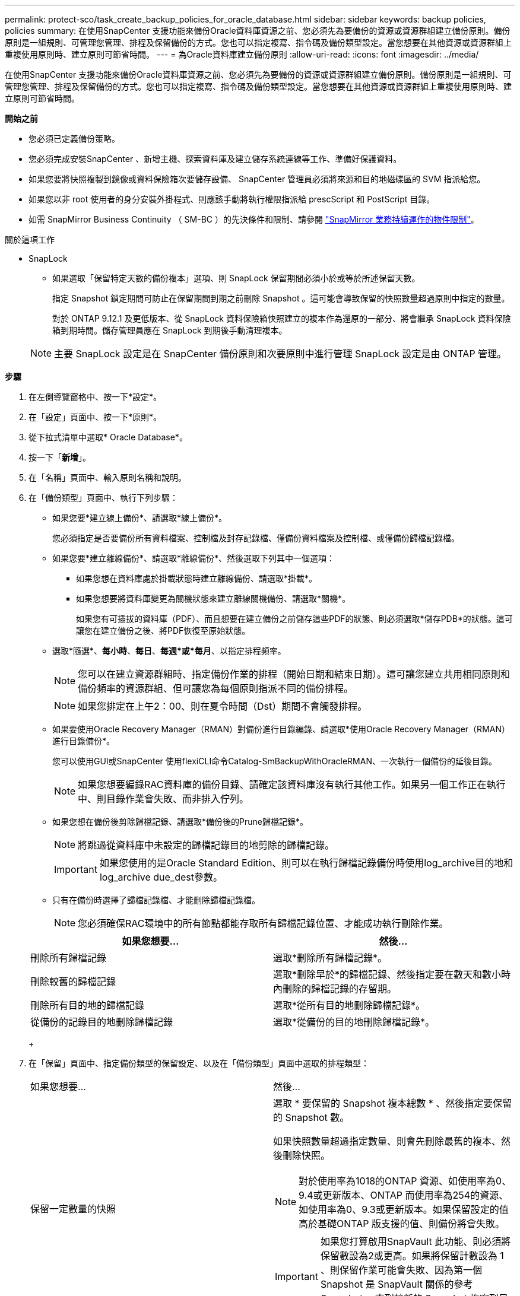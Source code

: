 ---
permalink: protect-sco/task_create_backup_policies_for_oracle_database.html 
sidebar: sidebar 
keywords: backup policies, policies 
summary: 在使用SnapCenter 支援功能來備份Oracle資料庫資源之前、您必須先為要備份的資源或資源群組建立備份原則。備份原則是一組規則、可管理您管理、排程及保留備份的方式。您也可以指定複寫、指令碼及備份類型設定。當您想要在其他資源或資源群組上重複使用原則時、建立原則可節省時間。 
---
= 為Oracle資料庫建立備份原則
:allow-uri-read: 
:icons: font
:imagesdir: ../media/


[role="lead"]
在使用SnapCenter 支援功能來備份Oracle資料庫資源之前、您必須先為要備份的資源或資源群組建立備份原則。備份原則是一組規則、可管理您管理、排程及保留備份的方式。您也可以指定複寫、指令碼及備份類型設定。當您想要在其他資源或資源群組上重複使用原則時、建立原則可節省時間。

*開始之前*

* 您必須已定義備份策略。
* 您必須完成安裝SnapCenter 、新增主機、探索資料庫及建立儲存系統連線等工作、準備好保護資料。
* 如果您要將快照複製到鏡像或資料保險箱次要儲存設備、 SnapCenter 管理員必須將來源和目的地磁碟區的 SVM 指派給您。
* 如果您以非 root 使用者的身分安裝外掛程式、則應該手動將執行權限指派給 prescScript 和 PostScript 目錄。
* 如需 SnapMirror Business Continuity （ SM-BC ）的先決條件和限制、請參閱 https://docs.netapp.com/us-en/ontap/smbc/considerations-limits.html#volumes["SnapMirror 業務持續運作的物件限制"]。


.關於這項工作
* SnapLock
+
** 如果選取「保留特定天數的備份複本」選項、則 SnapLock 保留期間必須小於或等於所述保留天數。
+
指定 Snapshot 鎖定期間可防止在保留期間到期之前刪除 Snapshot 。這可能會導致保留的快照數量超過原則中指定的數量。

+
對於 ONTAP 9.12.1 及更低版本、從 SnapLock 資料保險箱快照建立的複本作為還原的一部分、將會繼承 SnapLock 資料保險箱到期時間。儲存管理員應在 SnapLock 到期後手動清理複本。

+

NOTE: 主要 SnapLock 設定是在 SnapCenter 備份原則和次要原則中進行管理
SnapLock 設定是由 ONTAP 管理。





*步驟*

. 在左側導覽窗格中、按一下*設定*。
. 在「設定」頁面中、按一下*原則*。
. 從下拉式清單中選取* Oracle Database*。
. 按一下「*新增*」。
. 在「名稱」頁面中、輸入原則名稱和說明。
. 在「備份類型」頁面中、執行下列步驟：
+
** 如果您要*建立線上備份*、請選取*線上備份*。
+
您必須指定是否要備份所有資料檔案、控制檔及封存記錄檔、僅備份資料檔案及控制檔、或僅備份歸檔記錄檔。

** 如果您要*建立離線備份*、請選取*離線備份*、然後選取下列其中一個選項：
+
*** 如果您想在資料庫處於掛載狀態時建立離線備份、請選取*掛載*。
*** 如果您想要將資料庫變更為關機狀態來建立離線關機備份、請選取*關機*。
+
如果您有可插拔的資料庫（PDF）、而且想要在建立備份之前儲存這些PDF的狀態、則必須選取*儲存PDB*的狀態。這可讓您在建立備份之後、將PDF恢復至原始狀態。



** 選取*隨選*、*每小時*、*每日*、*每週*或*每月*、以指定排程頻率。
+

NOTE: 您可以在建立資源群組時、指定備份作業的排程（開始日期和結束日期）。這可讓您建立共用相同原則和備份頻率的資源群組、但可讓您為每個原則指派不同的備份排程。

+

NOTE: 如果您排定在上午2：00、則在夏令時間（Dst）期間不會觸發排程。

** 如果要使用Oracle Recovery Manager（RMAN）對備份進行目錄編錄、請選取*使用Oracle Recovery Manager（RMAN）進行目錄備份*。
+
您可以使用GUI或SnapCenter 使用flexiCLI命令Catalog-SmBackupWithOracleRMAN、一次執行一個備份的延後目錄。

+

NOTE: 如果您想要編錄RAC資料庫的備份目錄、請確定該資料庫沒有執行其他工作。如果另一個工作正在執行中、則目錄作業會失敗、而非排入佇列。

** 如果您想在備份後剪除歸檔記錄、請選取*備份後的Prune歸檔記錄*。
+

NOTE: 將跳過從資料庫中未設定的歸檔記錄目的地剪除的歸檔記錄。

+

IMPORTANT: 如果您使用的是Oracle Standard Edition、則可以在執行歸檔記錄備份時使用log_archive目的地和log_archive due_dest參數。

** 只有在備份時選擇了歸檔記錄檔、才能刪除歸檔記錄檔。
+

NOTE: 您必須確保RAC環境中的所有節點都能存取所有歸檔記錄位置、才能成功執行刪除作業。

+
|===
| 如果您想要... | 然後... 


 a| 
刪除所有歸檔記錄
 a| 
選取*刪除所有歸檔記錄*。



 a| 
刪除較舊的歸檔記錄
 a| 
選取*刪除早於*的歸檔記錄、然後指定要在數天和數小時內刪除的歸檔記錄的存留期。



 a| 
刪除所有目的地的歸檔記錄
 a| 
選取*從所有目的地刪除歸檔記錄*。



 a| 
從備份的記錄目的地刪除歸檔記錄
 a| 
選取*從備份的目的地刪除歸檔記錄*。

|===
+
image:../media/sco_backuppolicy_prunning.gif[""]



. 在「保留」頁面中、指定備份類型的保留設定、以及在「備份類型」頁面中選取的排程類型：
+
|===


| 如果您想要... | 然後... 


 a| 
保留一定數量的快照
 a| 
選取 * 要保留的 Snapshot 複本總數 * 、然後指定要保留的 Snapshot 數。

如果快照數量超過指定數量、則會先刪除最舊的複本、然後刪除快照。


NOTE: 對於使用率為1018的ONTAP 資源、如使用率為0、9.4或更新版本、ONTAP 而使用率為254的資源、如使用率為0、9.3或更新版本。如果保留設定的值高於基礎ONTAP 版支援的值、則備份將會失敗。


IMPORTANT: 如果您打算啟用SnapVault 此功能、則必須將保留數設為2或更高。如果將保留計數設為 1 、則保留作業可能會失敗、因為第一個 Snapshot 是 SnapVault 關係的參考 Snapshot 、直到較新的 Snapshot 複寫到目標為止。



 a| 
將快照保留一定天數
 a| 
選取 * 保留 Snapshot 複本 * 、然後指定您要保留 Snapshot 的天數、再將其刪除。



 a| 
Snapshot 鎖定期間
 a| 
選取 Snapshot 複本鎖定期間、然後選取天、月或年。

SnapLock 保留期應少於 100 年。

|===
+

NOTE: 只有在您選擇歸檔記錄檔做為備份的一部分時、才能保留歸檔記錄備份。

. 在「複寫」頁面中、指定複寫設定：
+
|===
| 針對此欄位... | 執行此動作... 


 a| 
在建立本機 Snapshot 之後更新 SnapMirror
 a| 
選取此欄位可在另一個磁碟區（SnapMirror複寫）上建立備份集的鏡射複本。

應啟用此選項以實現 SnapMirror Business Continuity （ SM-BC ）。

在次要複寫期間、 SnapLock 到期時間會載入主要 SnapLock 到期時間。

按一下「拓撲」頁面中的 * 重新整理 * 按鈕、即可重新整理從 ONTAP 擷取的次要和主要 SnapLock 到期時間。



 a| 
建立本機快照後更新 SnapVault
 a| 
選取此選項以執行磁碟對磁碟備份複寫（SnapVault 還原備份）。

當 SnapLock 僅在「 SnapLock 資料保險箱」的次要 ONTAP 上設定時、按一下「拓撲」頁面中的「 * 重新整理 * 」按鈕、即可重新整理從 ONTAP 擷取的次要裝置上的鎖定期間。

如需 SnapLock Vault 的詳細資訊、請參閱 https://docs.netapp.com/us-en/ontap/snaplock/commit-snapshot-copies-worm-concept.html["將Snapshot複本提交至保存目的地上的WORM"]

請參閱 link:..protect-sco/task_view_oracle_databse_backups_and_clones_in_the_topology_page.html["在「拓撲」頁面中檢視Oracle資料庫備份與複製"]。



 a| 
次要原則標籤
 a| 
選取Snapshot標籤。

根據您選取的 Snapshot 標籤、 ONTAP 會套用符合標籤的次要 Snapshot 保留原則。


NOTE: 如果您在建立本機Snapshot複本之後選擇*更新SnapMirror、您可以選擇性地指定次要原則標籤。不過、如果SnapVault 您在建立本機Snapshot複本*之後選擇*更新SUpdate、則應指定次要原則標籤。



 a| 
重試次數錯誤
 a| 
輸入作業停止前可允許的最大複寫嘗試次數。

|===
+

NOTE: 您應該在 ONTAP 中為次要儲存設備設定 SnapMirror 保留原則、以避免達到次要儲存設備快照的上限。

. 在「指令碼」頁面中、分別輸入您要在備份作業之前或之後執行的指令碼或指令碼路徑和引數。
+
您必須將預先編寫的內容和指令碼儲存在_/var/opt/snapcenter/spl/scripts_或此路徑內的任何資料夾中。依預設、會填入_/var/opt/snapcenter/spl/scripts_路徑。如果您在此路徑中建立任何資料夾來儲存指令碼、則必須在路徑中指定這些資料夾。

+
您也可以指定指令碼逾時值。預設值為60秒。

+
利用此功能、您可以在執行pretced和postscript時、使用預先定義的環境變數。SnapCenter link:../protect-sco/predefined-environment-variables-prescript-postscript-backup.html["深入瞭解"^]

. 在「驗證」頁面中、執行下列步驟：
+
.. 選取您要執行驗證作業的備份排程。
.. 在「驗證指令碼命令」區段中、分別輸入您要在驗證作業之前或之後執行的預先記錄或PostScript路徑和引數。
+
您必須將預先編寫的內容和指令碼儲存在_/var/opt/snapcenter/spl/scripts_或此路徑內的任何資料夾中。依預設、會填入_/var/opt/snapcenter/spl/scripts_路徑。如果您在此路徑中建立任何資料夾來儲存指令碼、則必須在路徑中指定這些資料夾。

+
您也可以指定指令碼逾時值。預設值為60秒。



. 檢閱摘要、然後按一下「*完成*」。

